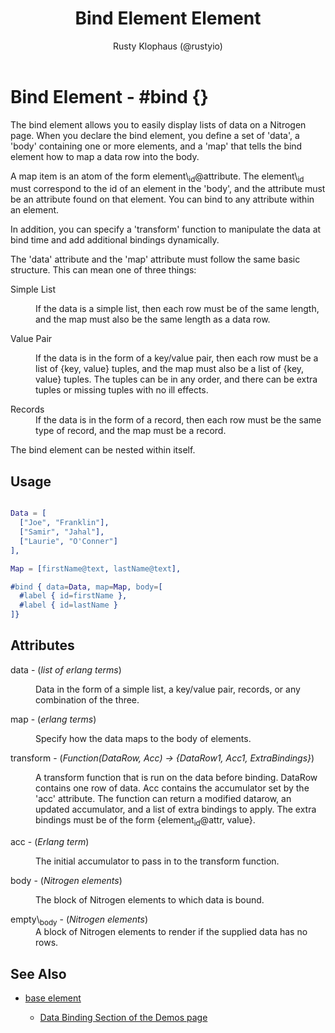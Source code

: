 # vim: sw=3 ts=3 ft=org

#+TITLE: Bind Element Element
#+STYLE: <LINK href='../stylesheet.css' rel='stylesheet' type='text/css' />
#+AUTHOR: Rusty Klophaus (@rustyio)
#+OPTIONS:   H:2 num:1 toc:1 \n:nil @:t ::t |:t ^:t -:t f:t *:t <:t
#+EMAIL: 
#+TEXT: [[http://nitrogenproject.com][Home]] | [[file:../index.org][Getting Started]] | [[file:../api.org][API]] | [[file:../elements.org][*Elements*]] | [[file:../actions.org][Actions]] | [[file:../validators.org][Validators]] | [[file:../handlers.org][Handlers]] | [[file:../config.org][Configuration Options]] | [[file:../plugins.org][Plugins]] | [[file:../about.org][About]]

* Bind Element - #bind {}

  The bind element allows you to easily display lists of data on a Nitrogen page. When you declare
  the bind element, you define a set of 'data', a 'body' containing one or more elements, and a 'map'
  that tells the bind element how to map a data row into the body.

  A map item is an atom of the form element\_id@attribute. The element\_id must correspond to the id of
  an element in the 'body', and the attribute must be an attribute found on that element. You can bind to
  any attribute within an element.

  In addition, you can specify a 'transform' function to manipulate the data at bind time and add
  additional bindings dynamically.

  The 'data' attribute and the 'map' attribute must follow the same basic structure. This can mean one of three things:

  + Simple List :: If the data is a simple list, then each row must
                     be of the same length, and the map must also be
                     the same length as a data row.

  + Value Pair :: If the data is in the form of a key/value pair, then
                  each row must be a list of {key, value} tuples, and
                  the map must also be a list of {key, value} tuples.
                  The tuples can be in any order, and there can be
                  extra tuples or missing tuples with no ill effects.

  + Records :: If the data is in the form of a record, then each row
               must be the same type of record, and the map must be a
               record.  

  The bind element can be nested within itself.

** Usage

#+BEGIN_SRC erlang

   Data = [
     ["Joe", "Franklin"],
     ["Samir", "Jahal"],
     ["Laurie", "O'Conner"]
   ],

   Map = [firstName@text, lastName@text],

   #bind { data=Data, map=Map, body=[
     #label { id=firstName },
     #label { id=lastName }
   ]}
#+END_SRC

** Attributes

   + data - (/list of erlang terms/) :: Data in the form of a simple list, a key/value pair, records, or any combination of the three.

   + map - (/erlang terms/) :: Specify how the data maps to the body of elements.

   + transform - (/Function(DataRow, Acc) -> {DataRow1, Acc1, ExtraBindings}/) :: 
	A transform function that is run on the data before binding. DataRow contains 
	one row of data. Acc contains the accumulator set by the 'acc' attribute. 
	The function can return a modified datarow, an updated accumulator, 
	and a list of extra bindings to apply. The extra bindings must be of the
	form {element_id@attr, value}.

   + acc - (/Erlang term/) :: The initial accumulator to pass in to the transform function.

   + body - (/Nitrogen elements/) :: The block of Nitrogen elements to which data is bound.

   + empty\_body - (/Nitrogen elements/) :: A block of Nitrogen elements to render if the supplied data has no rows.

** See Also

   + [[./base.html][base element]]

	+ [[http://nitrogenproject.com/demos][Data Binding Section of the Demos page]]
